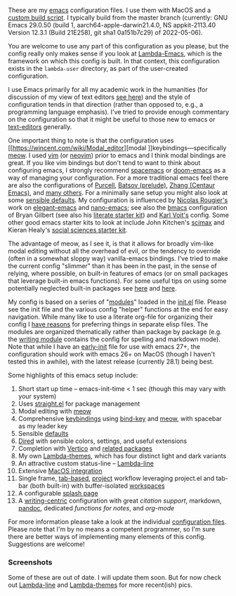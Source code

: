 These are my [[https://www.gnu.org/software/emacs/][emacs]] configuration files. I use them with MacOS and a [[https://github.com/mclear-tools/build-emacs-macos][custom build
script]]. I typically build from the master branch (currently: GNU Emacs 29.0.50
(build 1, aarch64-apple-darwin21.4.0, NS appkit-2113.40 Version 12.3.1 (Build
21E258), git sha1 0a151b7c29) of 2022-05-06).

You are welcome to use any part of this configuration as you please, but the
config really only makes sense if you look at [[https://github.com/Lambda-Emacs/lambda-emacs][Lambda-Emacs]], which is the
framework on which this config is built. In that context, this configuration
exists in the =lambda-user= directory, as part of the user-created configuration.

I use Emacs primarily for all my academic work in the humanities (for
discussion of my view of text editors [[https://www.colinmclear.net/posts/texteditor/][see here]]) and the style of configuration
tends in that direction (rather than opposed to, e.g., a programming language
emphasis). I've tried to provide enough commentary on the configuration so that
it might be useful to those new to emacs or [[https://en.wikipedia.org/wiki/Text_editor][text-editors]] generally. 

One important thing to note is that the configuration uses [[https://wincent.com/wiki/Modal_editor][modal
]]keybindings---specifically [[https://github.com/meow-edit/meow][meow]]. I used [[http://www.vim.org][vim]] (or [[https://neovim.io][neovim]]) prior to emacs and I
think modal bindings are great. If you like vim bindings but don't tend to want
to think about configuring emacs, I strongly recommend [[http://spacemacs.org][spacemacs]] or [[https://github.com/hlissner/doom-emacs][doom-emacs]]
as a way of managing your configuration. For a more traditional emacs feel
there are also the configurations of [[Https://github.com/purcell/emacs.d][Purcell]], [[https://github.com/bbatsov/prelude][Batsov (prelude)]], [[https://github.com/seagle0128/.emacs.d][Zhang (Centaur
Emacs)]], and [[https://github.com/caisah/emacs.dz][many others]]. For a minimally sane setup you might also look at
some [[https://github.com/hrs/sensible-defaults.el][sensible defaults]]. My configuration is influenced by [[https://github.com/rougier][Nicolas Rougier's]]
work on [[https://github.com/rougier/elegant-emacs][elegant-emacs]] and [[https://github.com/rougier/nano-emacs][nano-emacs]]; see also the [[https://github.com/gilbertw1/bmacs][bmacs]] configuration of
Bryan Gilbert (see also his [[https://github.com/gilbertw1/emacs-literate-starter][literate starter kit]]) and [[https://github.com/novoid/dot-emacs][Karl Voit's]] config. Some
other good emacs starter kits to look at include John Kitchen's [[https://github.com/jkitchin/scimax][scimax]] and
Kieran Healy's [[https://github.com/kjhealy/emacs-starter-kit][social sciences starter kit]].

The advantage of meow, as I see it, is that it allows for broadly vim-like
modal editing without all the overhead of evil, or the tendency to override
(often in a somewhat sloppy way) vanilla-emacs bindings. I've tried to make
the current config "slimmer" than it has been in the past, in the sense of
relying, where possible, on built-in features of emacs (or on small packages
that leverage built-in emacs functions). For some useful tips on using some
potentially neglected built-in packages see [[https://karthinks.com/software/batteries-included-with-emacs/][here]] and [[https://karthinks.com/software/more-batteries-included-with-emacs/][here]].  

My config is based on a series of "[[file:.local/lambda-library/lambda-setup/][modules]]" loaded in the [[file:init.el][init.el]] file. Please
see the init file and the various config "helper" functions at the end for
easy navigation. While many like to use a literate org-file for organizing
their config I [[https://www.colinmclear.net/posts/emacs-configuration/][have reasons]] for preferring things in separate elisp files. The
modules are organized thematically rather than package by package (e.g. the
[[file:.local/lambda-library/lambda-setup/lem-setup-writing.el][writing module]] contains the config for spelling and markdown mode). Note that
while I have an [[file:early-init.el][early-init]] file for use with emacs 27+, the configuration
should work with emacs 26+ on MacOS (though I haven't tested this in awhile),
with the latest release (currently 28.1) being best.

Some highlights of this emacs setup include:

1. Short start up time -- emacs-init-time < 1 sec (though this may vary with
   your system)
2. Uses [[https://github.com/raxod502/straight.el][straight.el]] for package management
3. Modal editing with [[https://github.com/meow-edit/meow][meow]]
4. Comprehensive [[file:.local/lambda-library/lambda-setup/lem-setup-keybindings.el][keybindings]] using [[https://github.com/jwiegley/use-package/blob/master/bind-key.el][bind-key]] and [[https://github.com/meow-edit/meow][meow]], with spacebar as my leader key
5. Sensible [[file:.local/lambda-library/lambda-setup/lem-setup-settings.el][defaults]]
6. [[file:.local/lambda-library/lambda-setup/lem-setup-dired.el][Dired]] with sensible colors, settings, and useful extensions  
7. Completion with [[https://github.com/minad/vertico][Vertico]] and [[file:.local/lambda-library/lambda-setup/lem-setup-completion.el][related packages]]
8. My own [[https://github.com/Lambda-Emacs/lambda-themes][Lambda-themes]], which has four distinct light and dark variants
9. An attractive custom status-line -- [[https://github.com/Lambda-Emacs/lambda-line][Lambda-line]]
10. Extensive [[file:.local/lambda-library/lambda-setup/lem-setup-macos.el][MacOS integration]]
11. Single frame, [[file:.local/lambda-library/lambda-setup/lem-setup-tabs.el][tab-based]], [[file:.local/lambda-library/lambda-setup/lem-setup-projects.el][project]] workflow leveraging project.el and tab-bar (both
    built-in) with buffer-isolated [[https://github.com/mclear-tools/tabspaces][workspaces]]
12. A configurable [[file:.local/lambda-library/lambda-setup/lem-setup-splash.el][splash page]]
13. A [[file:.local/lambda-library/lambda-setup/lem-setup-writing.el][writing-centric]] configuration with great [[.local/lambda-library/lambda-setup/lem-setup-citation.el][citation support]], markdown, [[https://github.com/jgm/pandoc][pandoc]],
    dedicated [[.local/lambda-library/lambda-user/lem-setup-notes.el][functions for notes]], and [[.local/lambda-library/lambda-user/lem-setup-org.el][org-mode]]

    
For more information please take a look at the individual [[file:.local/lambda-library/lambda-setup/][configuration files]].
Please note that I'm by no means a competent programmer, so I'm sure there are
better ways of implementing many elements of this config. Suggestions are
welcome!

*** Screenshots
Some of these are out of date. I will update them soon. But for now check out
[[https://github.com/Lambda-Emacs/lambda-line][Lambda-line]] and [[https://github.com/Lambda-Emacs/lambda-themes][Lambda-themes]] for more recent(ish) pics.

#+ATTR_HTML: :width 45% :align left
[[file:screenshots/dark-dired.png]]
#+ATTR_HTML: :width 45% :align right
[[file:screenshots/light-dired.png]]
#+ATTR_HTML: :width 45% :align left
[[file:screenshots/dark-org.png]]
#+ATTR_HTML: :width 45% :align right
[[file:screenshots/light-magit.png]]
